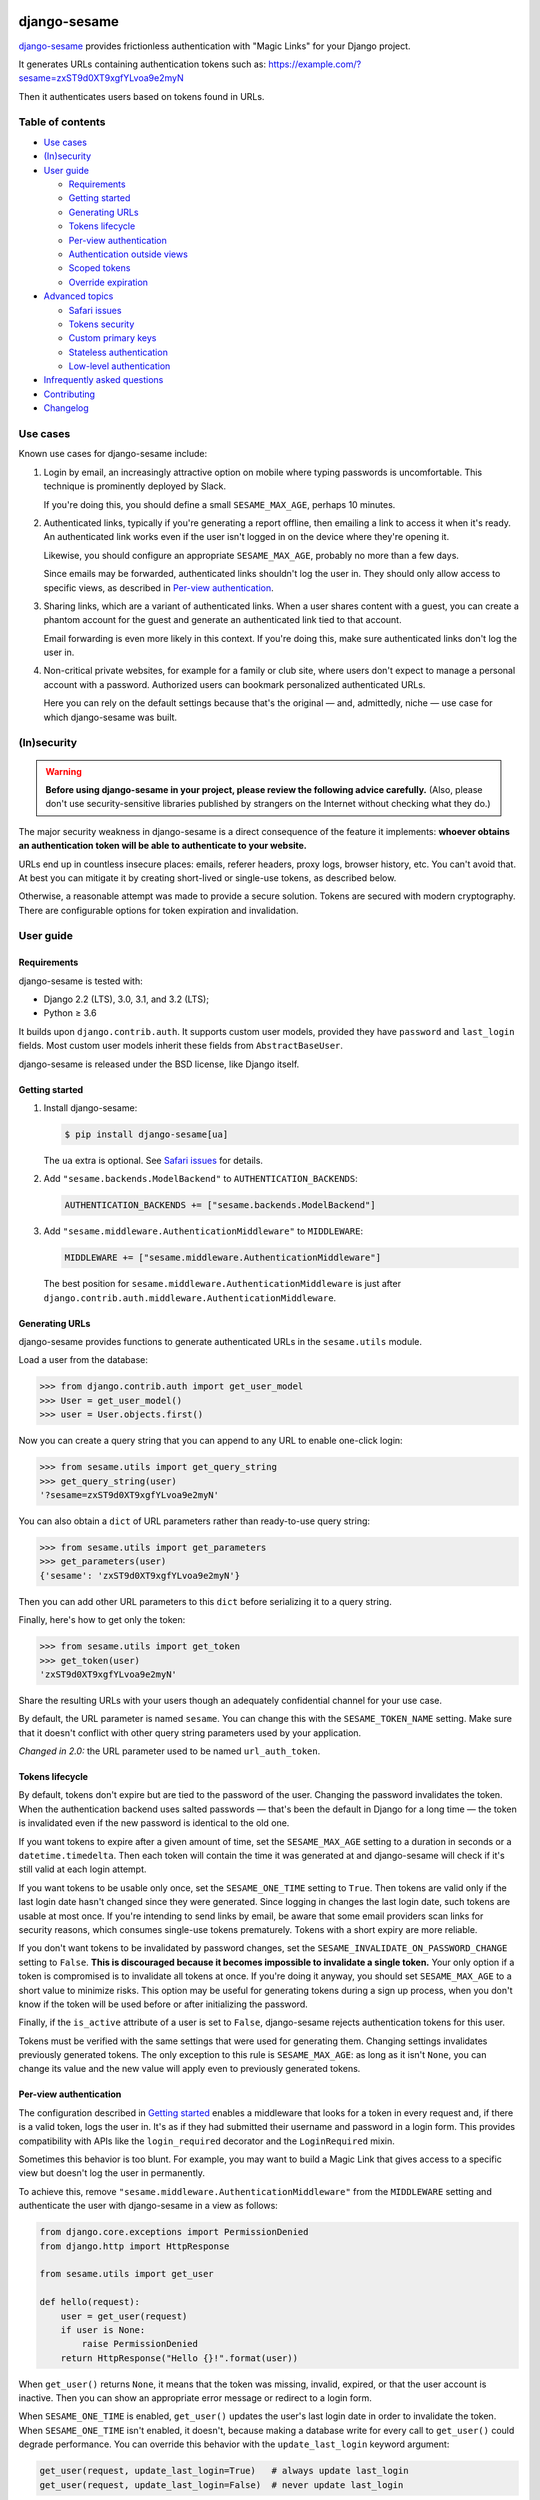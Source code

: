 .. image:: logo/horizontal.svg
   :width: 400px
   :alt: django-sesame

#############
django-sesame
#############

`django-sesame`_ provides frictionless authentication with "Magic Links" for
your Django project.

.. _django-sesame: https://github.com/aaugustin/django-sesame

It generates URLs containing authentication tokens such as:
https://example.com/?sesame=zxST9d0XT9xgfYLvoa9e2myN

Then it authenticates users based on tokens found in URLs.

Table of contents
=================

* `Use cases`_
* `(In)security`_
* `User guide`_

  * `Requirements`_
  * `Getting started`_
  * `Generating URLs`_
  * `Tokens lifecycle`_
  * `Per-view authentication`_
  * `Authentication outside views`_
  * `Scoped tokens`_
  * `Override expiration`_

* `Advanced topics`_

  * `Safari issues`_
  * `Tokens security`_
  * `Custom primary keys`_
  * `Stateless authentication`_
  * `Low-level authentication`_

* `Infrequently asked questions`_
* `Contributing`_
* `Changelog`_

Use cases
=========

Known use cases for django-sesame include:

1. Login by email, an increasingly attractive option on mobile where
   typing passwords is uncomfortable. This technique is prominently
   deployed by Slack.

   If you're doing this, you should define a small ``SESAME_MAX_AGE``, perhaps
   10 minutes.

2. Authenticated links, typically if you're generating a report offline, then
   emailing a link to access it when it's ready. An authenticated link works
   even if the user isn't logged in on the device where they're opening it.

   Likewise, you should configure an appropriate ``SESAME_MAX_AGE``, probably
   no more than a few days.

   Since emails may be forwarded, authenticated links shouldn't log the user
   in. They should only allow access to specific views, as described in
   `Per-view authentication`_.

3. Sharing links, which are a variant of authenticated links. When a user
   shares content with a guest, you can create a phantom account for the guest
   and generate an authenticated link tied to that account.

   Email forwarding is even more likely in this context. If you're doing this,
   make sure authenticated links don't log the user in.

4. Non-critical private websites, for example for a family or club site,
   where users don't expect to manage a personal account with a password.
   Authorized users can bookmark personalized authenticated URLs.

   Here you can rely on the default settings because that's the original —
   and, admittedly, niche — use case for which django-sesame was built.

(In)security
============

.. warning::

    **Before using django-sesame in your project, please review the following
    advice carefully.** (Also, please don't use security-sensitive libraries
    published by strangers on the Internet without checking what they do.)

The major security weakness in django-sesame is a direct consequence of the
feature it implements: **whoever obtains an authentication token will be able
to authenticate to your website.**

URLs end up in countless insecure places: emails, referer headers, proxy logs,
browser history, etc. You can't avoid that. At best you can mitigate it by
creating short-lived or single-use tokens, as described below.

Otherwise, a reasonable attempt was made to provide a secure solution. Tokens
are secured with modern cryptography. There are configurable options for token
expiration and invalidation.

User guide
==========

Requirements
------------

django-sesame is tested with:

- Django 2.2 (LTS), 3.0, 3.1, and 3.2 (LTS);
- Python ≥ 3.6

It builds upon ``django.contrib.auth``. It supports custom user models,
provided they have ``password`` and ``last_login`` fields. Most custom user
models inherit these fields from ``AbstractBaseUser``.

django-sesame is released under the BSD license, like Django itself.

Getting started
---------------

1. Install django-sesame:

   .. code:: bash

    $ pip install django-sesame[ua]

   The ``ua`` extra is optional. See `Safari issues`_ for details.

2. Add ``"sesame.backends.ModelBackend"`` to ``AUTHENTICATION_BACKENDS``:

   .. code:: python

    AUTHENTICATION_BACKENDS += ["sesame.backends.ModelBackend"]

3. Add ``"sesame.middleware.AuthenticationMiddleware"`` to ``MIDDLEWARE``:

   .. code:: python

    MIDDLEWARE += ["sesame.middleware.AuthenticationMiddleware"]

   The best position for ``sesame.middleware.AuthenticationMiddleware`` is
   just after ``django.contrib.auth.middleware.AuthenticationMiddleware``.

Generating URLs
---------------

django-sesame provides functions to generate authenticated URLs in the
``sesame.utils`` module.

Load a user from the database:

.. code:: pycon

    >>> from django.contrib.auth import get_user_model
    >>> User = get_user_model()
    >>> user = User.objects.first()

Now you can create a query string that you can append to any URL to enable
one-click login:

.. code:: pycon

    >>> from sesame.utils import get_query_string
    >>> get_query_string(user)
    '?sesame=zxST9d0XT9xgfYLvoa9e2myN'

You can also obtain a ``dict`` of URL parameters rather than ready-to-use
query string:

.. code:: pycon

    >>> from sesame.utils import get_parameters
    >>> get_parameters(user)
    {'sesame': 'zxST9d0XT9xgfYLvoa9e2myN'}

Then you can add other URL parameters to this ``dict`` before serializing it
to a query string.

Finally, here's how to get only the token:

.. code:: pycon

    >>> from sesame.utils import get_token
    >>> get_token(user)
    'zxST9d0XT9xgfYLvoa9e2myN'

Share the resulting URLs with your users though an adequately confidential
channel for your use case.

By default, the URL parameter is named ``sesame``. You can change this with
the ``SESAME_TOKEN_NAME`` setting. Make sure that it doesn't conflict with
other query string parameters used by your application.

*Changed in 2.0:* the URL parameter used to be named ``url_auth_token``.

Tokens lifecycle
----------------

By default, tokens don't expire but are tied to the password of the user.
Changing the password invalidates the token. When the authentication backend
uses salted passwords — that's been the default in Django for a long time —
the token is invalidated even if the new password is identical to the old one.

If you want tokens to expire after a given amount of time, set the
``SESAME_MAX_AGE`` setting to a duration in seconds or a
``datetime.timedelta``. Then each token will contain the time it was generated
at and django-sesame will check if it's still valid at each login attempt.

If you want tokens to be usable only once, set the ``SESAME_ONE_TIME`` setting
to ``True``. Then tokens are valid only if the last login date hasn't changed
since they were generated. Since logging in changes the last login date, such
tokens are usable at most once. If you're intending to send links by email, be
aware that some email providers scan links for security reasons, which
consumes single-use tokens prematurely. Tokens with a short expiry are more
reliable.

If you don't want tokens to be invalidated by password changes, set the
``SESAME_INVALIDATE_ON_PASSWORD_CHANGE`` setting to ``False``. **This is
discouraged because it becomes impossible to invalidate a single token.** Your
only option if a token is compromised is to invalidate all tokens at once. If
you're doing it anyway, you should set ``SESAME_MAX_AGE`` to a short value to
minimize risks. This option may be useful for generating tokens during a
sign up process, when you don't know if the token will be used before or after
initializing the password.

Finally, if the ``is_active`` attribute of a user is set to ``False``,
django-sesame rejects authentication tokens for this user.

Tokens must be verified with the same settings that were used for generating
them. Changing settings invalidates previously generated tokens. The only
exception to this rule is ``SESAME_MAX_AGE``: as long as it isn't ``None``,
you can change its value and the new value will apply even to previously
generated tokens.

Per-view authentication
-----------------------

The configuration described in `Getting started`_ enables a middleware that
looks for a token in every request and, if there is a valid token, logs the
user in. It's as if they had submitted their username and password in a login
form. This provides compatibility with APIs like the ``login_required``
decorator and the ``LoginRequired`` mixin.

Sometimes this behavior is too blunt. For example, you may want to build a
Magic Link that gives access to a specific view but doesn't log the user in
permanently.

To achieve this, remove ``"sesame.middleware.AuthenticationMiddleware"`` from
the ``MIDDLEWARE`` setting and authenticate the user with django-sesame in a
view as follows:

.. code:: python

    from django.core.exceptions import PermissionDenied
    from django.http import HttpResponse

    from sesame.utils import get_user

    def hello(request):
        user = get_user(request)
        if user is None:
            raise PermissionDenied
        return HttpResponse("Hello {}!".format(user))

When ``get_user()`` returns ``None``, it means that the token was missing,
invalid, expired, or that the user account is inactive. Then you can show an
appropriate error message or redirect to a login form.

When ``SESAME_ONE_TIME`` is enabled, ``get_user()`` updates the user's last
login date in order to invalidate the token. When ``SESAME_ONE_TIME`` isn't
enabled, it doesn't, because making a database write for every call to
``get_user()`` could degrade performance. You can override this behavior with
the ``update_last_login`` keyword argument:

.. code:: python

    get_user(request, update_last_login=True)   # always update last_login
    get_user(request, update_last_login=False)  # never update last_login

Authentication outside views
----------------------------

You may want to authenticate users outside of a Django view, where there's no
``request`` object available. To support this use case, ``get_user()`` also
accepts a token directly:

.. code:: python

    sesame = get_sesame(...)  # getting a token from somewhere else
    user = get_user(sesame)

Scoped tokens
-------------

If your application uses tokens for multiple purposes, you should prevent a
token created from one purpose from being reused for another purpose.

Add a ``scope`` to generate authenticated URLs valid only in that scope:

.. code:: pycon

    >>> from sesame.utils import get_query_string
    >>> get_query_string(user, scope="sharing")
    '?sesame=jISWHmrXr4zg8FHVZZuxhpHs'

Similar to ``get_query_string()``, ``get_parameters()`` and ``get_token()``
accept an optional ``scope`` argument. ``scope`` must be a string.

Then you can verify the token with the same scope:

.. code:: python

    from sesame.utils import get_user

    def share(request):
        user = get_user(request, scope="sharing")
        if user is None:
            raise PermissionDenied
        ...

If the scope doesn't match, the token is invalid and ``get_user()`` returns
``None``. ``get_user()`` is the only way to verify a scoped token.

The default scope is ``""``. ``"sesame.middleware.AuthenticationMiddleware"``
considers a token generated with a non-default scope to be invalid and doesn't
log the user in, even if the token is valid in that scope.

Override expiration
-------------------

If you have several use cases inside the same application and they require
different expiry durations, you can override ``SESAME_MAX_AGE``:

.. code:: python

    from sesame.utils import get_user

    def recover(request):
        user = get_user(request, max_age=120)
        if user is None:
            raise PermissionDenied
        ...

This doesn't work when ``SESAME_MAX_AGE`` is ``None`` — because tokens don't
contain a timestamp in that case. In other words, changing the expiry duration
is supported, but switching between expiring and non-expiring tokens isn't.

Advanced topics
===============

Safari issues
-------------

The django-sesame middleware removes the token from the URL with a HTTP 302
Redirect after authenticating a user successfully. Unfortunately, in some
scenarios, this triggers Safari's "Protection Against First Party Bounce
Trackers". In that case, Safari clears cookies and the user is logged out.

To avoid this problem, django-sesame doesn't perform the redirect when it
detects that the browser is Safari. This relies on the ua-parser package,
which is an optional dependency. If it isn't installed, django-sesame always
redirects.

Tokens security
---------------

django-sesame builds authentication tokens as follows:

- Encode the primary key of the user for which they were generated;
- Assemble a revocation key which will be used for invalidating tokens;
- If ``SESAME_MAX_AGE`` is enabled, encode the token generation timestamp;
- Add a message authentication code (MAC) to prevent tampering with the token.

The revocation key is derived from:

- The password of the user, unless ``SESAME_INVALIDATE_ON_PASSWORD_CHANGE`` is
  disabled;
- The last login date of the user, if ``SESAME_ONE_TIME`` is enabled.

Primary keys are in clear text. If this is a concern, you can write a custom
packer to encrypt them. See `Custom primary keys`_ for details.

django-sesame provides two token formats:

- v1 is the original format, which still works as designed;
- v2 is a better, cleaner, faster design that produces shorter tokens.

The ``SESAME_TOKENS`` setting lists supported formats in order of decreasing
preference. The first item defines the format of newly created tokens. Other
items define other acceptable formats, if any.

``SESAME_TOKENS`` defaults to ``["sesame.tokens_v2", "sesame.tokens_v1"]``
which means "generate tokens v2, accept tokens v2 and v1".

Tokens v2
.........

They contain a primary key, an optional timestamp, and a signature.

The signature covers the primary key, the optional timestamp, and the
revocation key. If the revocation key changes, the signature becomes invalid.
As a consequence, there's no need to include the revocation key in tokens.

The signature algorithm is Blake2 in keyed mode. A unique key is derived by
hashing the ``SECRET_KEY`` setting and relevant ``SESAME_*`` settings.

By default the signature length is 10 bytes. You can adjust it to any value
between 1 and 64 bytes with the ``SESAME_SIGNATURE_SIZE`` setting.

If you need to invalidate all tokens, set the ``SESAME_KEY`` setting to a new
value. This will change the unique key and, as a consequence, invalidate all
signatures.

Tokens v1
.........

Tokens v1 contain a primary key and a revocation key, plus an optional
timestamp and a signature generated by Django's built-in ``Signer`` or
``TimestampSigner``.

The signature algorithm is HMAC-SHA1.

If you need to invalidate all tokens, you can set the ``SESAME_SALT`` setting
to a new value. This will change all signatures.

Custom primary keys
-------------------

When generating a token for a user, django-sesame stores the primary key of
that user in the token. In order to keep tokens short, django-sesame creates
compact binary representations of primary keys, according to their type.

If you're using integer or UUID primary keys, you're fine. If you're using
another type of primary key, for example a string created by a unique ID
generation algorithm, the default representation may be suboptimal.

For example, let's say primary keys are strings containing 24 hexadecimal
characters. The default packer represents them with 25 bytes. You can reduce
them to 12 bytes with this custom packer:

.. code:: python

    from sesame.packers import BasePacker

    class Packer(BasePacker):

        @staticmethod
        def pack_pk(user_pk):
            assert len(user_pk) == 24
            return bytes.fromhex(user_pk)

        @staticmethod
        def unpack_pk(data):
            return data[:12].hex(), data[12:]

Then, set the ``SESAME_PACKER`` setting to the dotted Python path to your
custom packer class.

For details, read ``help(BasePacker)`` and look at built-in packers defined in
the ``sesame.packers`` module.

Stateless authentication
------------------------

Theoretically, django-sesame can provide stateless authenticated navigation
without ``django.contrib.sessions``, provided all internal links include the
authentication token. That increases the security concerns and it's unclear
that it meets any practical use case.

In a scenario where ``django.contrib.sessions.middleware.SessionMiddleware``
and ``django.contrib.auth.middleware.AuthenticationMiddleware`` aren't
enabled, ``sesame.middleware.AuthenticationMiddleware`` still sets
``request.user`` to the currently logged-in user or ``AnonymousUser()``.

Low-level authentication
------------------------

``get_user()`` is a thin wrapper around the low-level ``authenticate()``
function from ``django.contrib.auth``. It's also possible to verify an
authentication token directly with  ``authenticate()``. To do so, the
``sesame.backends.ModelBackend`` authentication backend expects an
``sesame`` argument:

.. code:: python

    from django.contrib.auth import authenticate

    user = authenticate(sesame=...)

*Changed in 2.0:* the argument used to be named ``url_auth_token``.

If you decide to use ``authenticate()`` instead of ``get_user()``, you must
update ``user.last_login`` to invalidate one-time tokens. Indeed, in
``django.contrib.auth``, ``authenticate()`` is a low-level function. The
caller, usually the higher-level ``login()`` function, is responsible for
updating ``user.last_login``.

Infrequently asked questions
============================

**Is django-sesame usable without passwords?**

Yes, it is.

You should call ``user.set_unusable_password()`` when you create users.

**How do I understand why a token is invalid?**

Enable debug logs by setting the ``sesame`` logger to the ``DEBUG`` level.

.. code:: python

    import logging
    logger = logging.getLogger("sesame")
    logger.setLevel(logging.DEBUG)
    logger.addHandler(logging.StreamHandler())

Then you should get a hint in logs.

Depending on how logging is set up in your project, there may by another way
to enable this configuration.

**Why does upgrading Django invalidate tokens?**

Each release of Django increases the work factor of password hashers. After
deploying a new version of Django, when a user logs in with their password,
Django upgrades the password hash. This invalidates the user's token.

This problem occurs only when a user logs in alternatively with a long-lived
token and with a password, which isn't frequent in practice. If you're facing
it, you should regenerate and redistribute tokens after upgrading Django.

Other workarounds, such as disabling token invalidation on password change or
using a custom hasher to keep the work factor constant, are discouraged
because they create security concerns.

Contributing
============

Prepare a development environment:

* Install Poetry_.
* Run ``poetry install --extras ua``.
* Run ``poetry shell`` to load the development environment.

Make changes:

* Make changes to the code, tests, or docs.
* Run ``make style`` and fix any flake8 violations.
* Run ``make test`` or ``make coverage`` to run the set suite — it's fast!

Iterate until you're happy.

Check quality and submit your changes:

* Install tox_.
* Run ``tox`` to test across Python and Django versions — it's quite slow.
* Submit a pull request.

.. _Poetry: https://python-poetry.org/
.. _tox: https://tox.readthedocs.io/

Changelog
=========

2.4
---

* Added the ability to pass a token to ``get_user()`` instead of a request.

2.3
---

* Supported overriding max_age. This feature is only available for v2 tokens.

2.2
---

* Fixed crash on truncated v2 tokens.

2.1
---

* Added scoped tokens. This feature is only available for v2 tokens.

2.0
---

* Introduced a faster and shorter token format (v2). The previous format (v1)
  is still supported. See `Tokens security`_.
* Added the ``get_token()`` function to generate a token.
* **Backwards-incompatible** Changed the default URL parameter to ``sesame``.
  If you need to preserve existing URLs, you can set
  ``SESAME_TOKEN_NAME = "url_auth_token"``.
* **Backwards-incompatible** Changed the argument expected by
  ``authenticate()`` to ``sesame``. You're affected only if you're explicitly
  calling ``authenticate(url_auth_token=...)``. If so, change this call to
  ``authenticate(sesame=...)``.
* ``SESAME_MAX_AGE`` can be a ``datetime.timedelta``.
* Improved documentation.

1.8
---

* Added compatibility with custom user models with most types of primary keys,
  including ``BigAutoField``, ``SmallAutoField``, other integer fields,
  ``CharField`` and ``BinaryField``.
* Added the ability to customize how primary keys are stored in tokens.
* Added compatibility with Django ≥ 3.0.

1.7
---

* Fixed invalidation of one-time tokens in ``get_user()``.

1.6
---

* Fixed detection of Safari on iOS.

1.5
---

* Added support for single use tokens with the ``SESAME_ONE_TIME`` setting.
* Added support for not invalidating tokens on password change with the
  ``SESAME_INVALIDATE_ON_PASSWORD_CHANGE`` setting.
* Added compatibility with custom user models where the primary key is a
  ``UUIDField``.
* Added the ``get_user()`` function to obtain a user instance from a request.
* Improved error message for preexisting tokens when changing the
  ``SESAME_MAX_AGE`` setting.
* Fixed authentication on Safari by disabling the redirect which triggers ITP.

1.4
---

* Added a redirect to the same URL with the query string parameter removed.

1.3
---

* Added compatibility with Django ≥ 2.0.

1.2
---

* Added the ability to rename the query string parameter with the
  ``SESAME_TOKEN_NAME`` setting.
* Added compatibility with Django ≥ 1.8.

1.1
---

* Added support for expiring tokens with the ``SESAME_MAX_AGE`` setting.

1.0
---

* Initial release.
